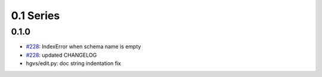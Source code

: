 0.1 Series
==========

0.1.0
-----

* `#228 <https://bitbucket.org/biocommons/eutils/issue/228/>`_: IndexError when schema name is empty
* `#228 <https://bitbucket.org/biocommons/eutils/issue/228/>`_: updated CHANGELOG
* hgvs/edit.py: doc string indentation fix

